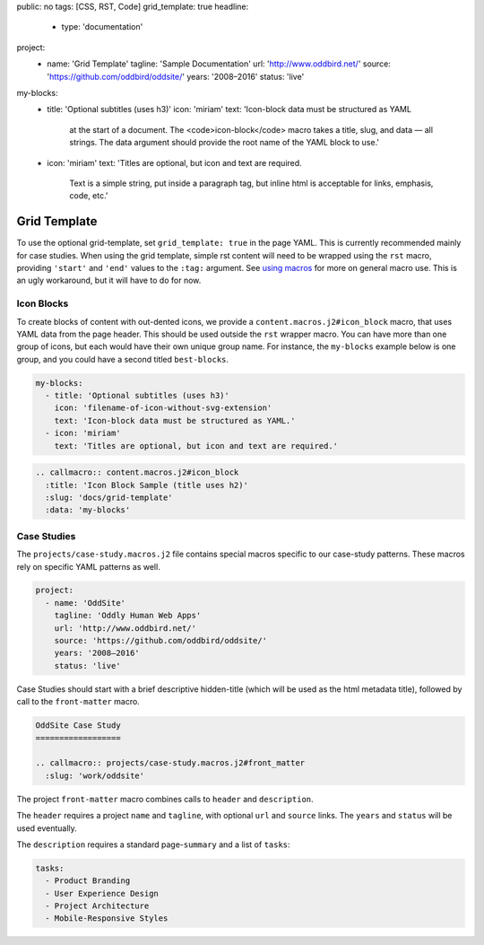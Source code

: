 public: no
tags: [CSS, RST, Code]
grid_template: true
headline:
  - type: 'documentation'
project:
  - name: 'Grid Template'
    tagline: 'Sample Documentation'
    url: 'http://www.oddbird.net/'
    source: 'https://github.com/oddbird/oddsite/'
    years: '2008–2016'
    status: 'live'
my-blocks:
  - title: 'Optional subtitles (uses h3)'
    icon: 'miriam'
    text: 'Icon-block data must be structured as YAML
      at the start of a document.
      The <code>icon-block</code> macro takes a title,
      slug, and data — all strings.
      The data argument should provide the root name
      of the YAML block to use.'
  - icon: 'miriam'
    text: 'Titles are optional, but icon and text are required.
      Text is a simple string, put inside a paragraph tag,
      but inline html is acceptable for links, emphasis, code, etc.'


Grid Template
=============

.. callmacro:: content.macros.j2#rst
  :tag: 'start'

To use the optional grid-template,
set ``grid_template: true`` in the page YAML.
This is currently recommended mainly for case studies.
When using the grid template,
simple rst content will need to be wrapped using
the ``rst`` macro,
providing ``'start'`` and ``'end'`` values
to the ``:tag:`` argument.
See `using macros <../sample/#using-macros>`_
for more on general macro use.
This is an ugly workaround,
but it will have to do for now.


Icon Blocks
-----------

To create blocks of content with out-dented icons,
we provide a ``content.macros.j2#icon_block`` macro,
that uses YAML data from the page header.
This should be used outside the ``rst`` wrapper macro.
You can have more than one group of icons, but each
would have their own unique group name. For instance,
the ``my-blocks`` example below is one group, and you
could have a second titled ``best-blocks``.

.. code:: yaml

  my-blocks:
    - title: 'Optional subtitles (uses h3)'
      icon: 'filename-of-icon-without-svg-extension'
      text: 'Icon-block data must be structured as YAML.'
    - icon: 'miriam'
      text: 'Titles are optional, but icon and text are required.'

.. code:: rst

  .. callmacro:: content.macros.j2#icon_block
    :title: 'Icon Block Sample (title uses h2)'
    :slug: 'docs/grid-template'
    :data: 'my-blocks'


.. callmacro:: content.macros.j2#rst
  :tag: 'end'


.. callmacro:: content.macros.j2#icon_block
  :title: 'Icon Block Sample (title uses h2)'
  :slug: 'docs/grid-template'
  :data: 'my-blocks'


.. callmacro:: content.macros.j2#rst
  :tag: 'start'


Case Studies
------------

The ``projects/case-study.macros.j2`` file
contains special macros specific to our case-study patterns.
These macros rely on specific YAML patterns as well.

.. code:: yaml

  project:
    - name: 'OddSite'
      tagline: 'Oddly Human Web Apps'
      url: 'http://www.oddbird.net/'
      source: 'https://github.com/oddbird/oddsite/'
      years: '2008–2016'
      status: 'live'

Case Studies should start with a brief
descriptive hidden-title
(which will be used as the html metadata title),
followed by call to the ``front-matter`` macro.

.. code:: rst

  OddSite Case Study
  ==================

  .. callmacro:: projects/case-study.macros.j2#front_matter
    :slug: 'work/oddsite'


The project ``front-matter`` macro
combines calls to ``header`` and ``description``.

The ``header`` requires
a project ``name`` and ``tagline``,
with optional ``url`` and ``source`` links.
The ``years`` and ``status`` will be used eventually.

The ``description`` requires
a standard page-``summary`` and a list of ``tasks``:

.. code:: yaml

  tasks:
    - Product Branding
    - User Experience Design
    - Project Architecture
    - Mobile-Responsive Styles


.. callmacro:: content.macros.j2#rst
  :tag: 'end'
